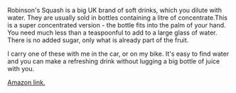 
#+BEGIN_COMMENT
.. title: Robinson SquashD
.. slug: 2018-11-13-robinson-squashd
.. date: 2018-11-14 17:56:26 GMT
.. tags: whateverworks
.. category:
.. link:
.. description
.. type: text
#+END_COMMENT

*@@html: <a href="/images/squashd.jpg" class="rounded float-left" alt="SquashD"><img src="/images/squashd.thumbnail.jpg"></a>@@*

Robinson's Squash is a big UK brand of soft drinks, which you dilute with
water. They are usually sold in bottles containing a litre of concentrate.This
is a super concentrated version - the bottle fits into the palm of your
hand. You need much less than a teaspoonful to add to a large glass of
water. There is no added sugar, only what is already part of the fruit.

I carry one of these with me in the car, or on my bike. It's easy to find water
and you can make a refreshing drink without lugging a big bottle of juice with
you.

[[https://amzn.to/2RoCQHk][Amazon link.]]
